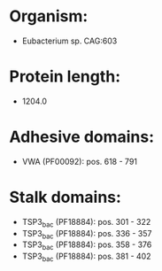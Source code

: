 * Organism:
- Eubacterium sp. CAG:603
* Protein length:
- 1204.0
* Adhesive domains:
- VWA (PF00092): pos. 618 - 791
* Stalk domains:
- TSP3_bac (PF18884): pos. 301 - 322
- TSP3_bac (PF18884): pos. 336 - 357
- TSP3_bac (PF18884): pos. 358 - 376
- TSP3_bac (PF18884): pos. 381 - 402

